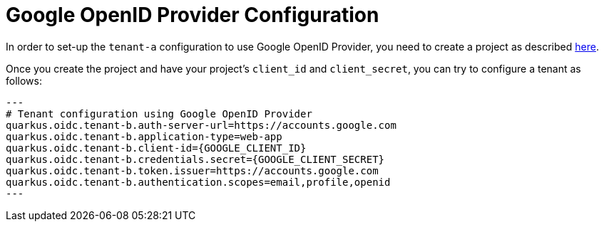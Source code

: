 [id="google-openid-provider-configuration_{context}"]
= Google OpenID Provider Configuration

In order to set-up the `tenant-a` configuration to use Google OpenID Provider, you need to create a project as described https://developers.google.com/identity/protocols/OpenIDConnect[here].

Once you create the project and have your project's `client_id` and `client_secret`, you can try to configure a tenant as follows:

[source,properties]
----
---
# Tenant configuration using Google OpenID Provider
quarkus.oidc.tenant-b.auth-server-url=https://accounts.google.com
quarkus.oidc.tenant-b.application-type=web-app
quarkus.oidc.tenant-b.client-id={GOOGLE_CLIENT_ID}
quarkus.oidc.tenant-b.credentials.secret={GOOGLE_CLIENT_SECRET}
quarkus.oidc.tenant-b.token.issuer=https://accounts.google.com
quarkus.oidc.tenant-b.authentication.scopes=email,profile,openid
---
----